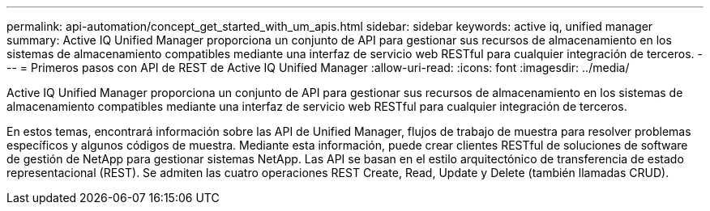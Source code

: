 ---
permalink: api-automation/concept_get_started_with_um_apis.html 
sidebar: sidebar 
keywords: active iq, unified manager 
summary: Active IQ Unified Manager proporciona un conjunto de API para gestionar sus recursos de almacenamiento en los sistemas de almacenamiento compatibles mediante una interfaz de servicio web RESTful para cualquier integración de terceros. 
---
= Primeros pasos con API de REST de Active IQ Unified Manager
:allow-uri-read: 
:icons: font
:imagesdir: ../media/


[role="lead"]
Active IQ Unified Manager proporciona un conjunto de API para gestionar sus recursos de almacenamiento en los sistemas de almacenamiento compatibles mediante una interfaz de servicio web RESTful para cualquier integración de terceros.

En estos temas, encontrará información sobre las API de Unified Manager, flujos de trabajo de muestra para resolver problemas específicos y algunos códigos de muestra. Mediante esta información, puede crear clientes RESTful de soluciones de software de gestión de NetApp para gestionar sistemas NetApp. Las API se basan en el estilo arquitectónico de transferencia de estado representacional (REST). Se admiten las cuatro operaciones REST Create, Read, Update y Delete (también llamadas CRUD).
